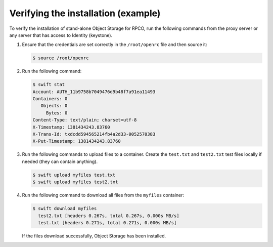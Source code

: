 .. _verifying-example-ug:

====================================
Verifying the installation (example)
====================================

To verify the installation of stand-alone Object Storage for RPCO, run the
following commands from the proxy server or any server that has
access to Identity (keystone).

#. Ensure that the credentials are set correctly in the ``/root/openrc``
   file and then source it:

   .. code-block:: console

       $ source /root/openrc

#. Run the following command:

   .. code-block:: console

       $ swift stat
       Account: AUTH_11b9758b7049476d9b48f7a91ea11493
       Containers: 0
          Objects: 0
            Bytes: 0
       Content-Type: text/plain; charset=utf-8
       X-Timestamp: 1381434243.83760
       X-Trans-Id: txdcdd594565214fb4a2d33-0052570383
       X-Put-Timestamp: 1381434243.83760

#. Run the following commands to upload files to a container. Create the
   ``test.txt`` and ``test2.txt`` test files locally if needed (they can
   contain anything).

   .. code-block:: console

       $ swift upload myfiles test.txt
       $ swift upload myfiles test2.txt

#. Run the following command to download all files from the ``myfiles``
   container:

   .. code-block:: console

       $ swift download myfiles
         test2.txt [headers 0.267s, total 0.267s, 0.000s MB/s]
         test.txt [headers 0.271s, total 0.271s, 0.000s MB/s]

   If the files download successfully, Object Storage has been installed.
